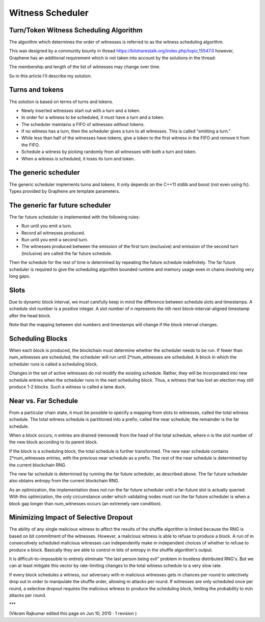 

Witness Scheduler
======================

Turn/Token Witness Scheduling Algorithm
----------------------------------------------

The algorithm which determines the order of witnesses is referred to as the witness scheduling algorithm.

This was designed by a community bounty in thread https://bitsharestalk.org/index.php/topic,15547.0 however, Graphene has an additional requirement which is not taken into account by the solutions in the thread:

The membership and length of the list of witnesses may change over time.

So in this article I'll describe my solution.

Turns and tokens
-------------------------

The solution is based on terms of turns and tokens.

- Newly inserted witnesses start out with a turn and a token.
- In order for a witness to be scheduled, it must have a turn and a token.
- The scheduler maintains a FIFO of witnesses without tokens.
- If no witness has a turn, then the scheduler gives a turn to all witnesses. This is called "emitting a turn."
- While less than half of the witnesses have tokens, give a token to the first witness in the FIFO and remove it from the FIFO.
- Schedule a witness by picking randomly from all witnesses with both a turn and token.
- When a witness is scheduled, it loses its turn and token.

The generic scheduler
----------------------------

The generic scheduler implements turns and tokens. It only depends on the C++11 stdlib and boost (not even using fc). Types provided by Graphene are template parameters.

The generic far future scheduler
-----------------------------------

The far future scheduler is implemented with the following rules:

- Run until you emit a turn.
- Record all witnesses produced.
- Run until you emit a second turn.
- The witnesses produced between the emission of the first turn (exclusive) and emission of the second turn (inclusive) are called the far future schedule.

Then the schedule for the rest of time is determined by repeating the future schedule indefinitely. The far future scheduler is required to give the scheduling algorithm bounded runtime and memory usage even in chains involving very long gaps.

Slots
-------------

Due to dynamic block interval, we must carefully keep in mind the difference between schedule slots and timestamps. A schedule slot number is a positive integer. A slot number of n represents the nth next block-interval-aligned timestamp after the head block.

Note that the mapping between slot numbers and timestamps will change if the block interval changes.

Scheduling Blocks
--------------------

When each block is produced, the blockchain must determine whether the scheduler needs to be run. If fewer than num_witnesses are scheduled, the scheduler will run until 2*num_witnesses are scheduled. A block in which the scheduler runs is called a scheduling block.

Changes in the set of active witnesses do not modify the existing schedule. Rather, they will be incorporated into new schedule entries when the scheduler runs in the next scheduling block. Thus, a witness that has lost an election may still produce 1-2 blocks. Such a witness is called a lame duck.

Near vs. Far Schedule
----------------------------

From a particular chain state, it must be possible to specify a mapping from slots to witnesses, called the total witness schedule. The total witness schedule is partitioned into a prefix, called the near schedule; the remainder is the far schedule.

When a block occurs, n entries are drained (removed) from the head of the total schedule, where n is the slot number of the new block according to its parent block.

If the block is a scheduling block, the total schedule is further transformed. The new near schedule contains 2*num_witnesses entries, with the previous near schedule as a prefix. The rest of the near schedule is determined by the current blockchain RNG.

The new far schedule is determined by running the far future scheduler, as described above. The far future scheduler also obtains entropy from the current blockchain RNG.

As an optimization, the implementation does not run the far future scheduler until a far-future slot is actually queried. With this optimization, the only circumstance under which validating nodes must run the far future scheduler is when a block gap longer than num_witnesses occurs (an extremely rare condition).

Minimizing Impact of Selective Dropout
-----------------------------------------

The ability of any single malicious witness to affect the results of the shuffle algorithm is limited because the RNG is based on bit commitment of the witnesses. However, a malicious witness is able to refuse to produce a block. A run of m consecutively scheduled malicious witnesses can independently make m independent choices of whether to refuse to produce a block. Basically they are able to control m bits of entropy in the shuffle algorithm's output.

It is difficult-to-impossible to entirely eliminate "the last person being evil" problem in trustless distributed RNG's. But we can at least mitigate this vector by rate-limiting changes to the total witness schedule to a very slow rate.

If every block schedules a witness, our adversary with m malicious witnesses gets m chances per round to selectively drop out in order to manipulate the shuffle order, allowing m attacks per round. If witnesses are only scheduled once per round, a selective dropout requires the malicious witness to produce the scheduling block, limiting the probability to m/n attacks per round.

***


(Vikram Rajkumar edited this page on Jun 10, 2015 · 1 revision )


